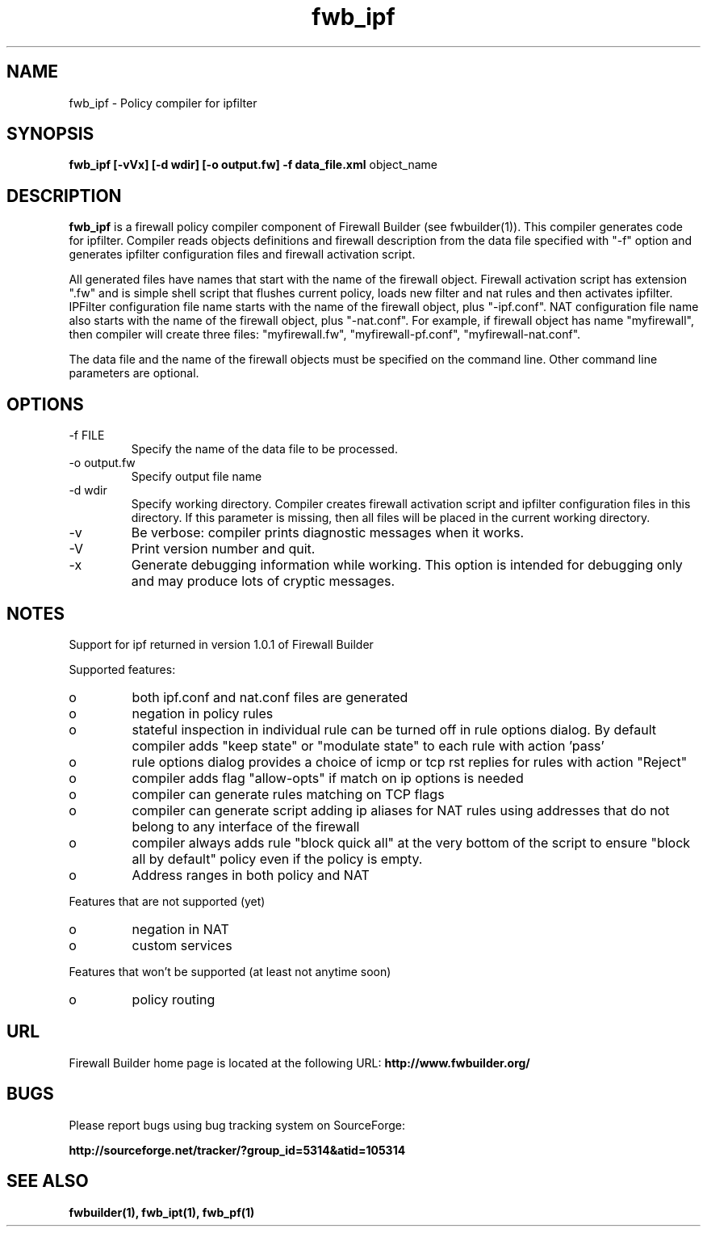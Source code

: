 .de Sp
.if n .sp
.if t .sp 0.4
..
.TH  fwb_ipf  1 "" FWB "Firewall Builder"
.SH NAME
fwb_ipf \- Policy compiler for ipfilter
.SH SYNOPSIS

.B fwb_ipf
.B [-vVx]
.B [-d wdir]
.B [-o output.fw]
.B -f data_file.xml
object_name

.SH "DESCRIPTION"

.B fwb_ipf
is a firewall policy compiler component of Firewall Builder (see
fwbuilder(1)). This compiler generates code for ipfilter. Compiler
reads objects definitions and firewall description from the data file
specified with "-f" option and generates ipfilter configuration files
and firewall activation script.

All generated files have names that start with the name of the
firewall object. Firewall activation script has extension ".fw" and is
simple shell script that flushes current policy, loads new filter and
nat rules and then activates ipfilter.  IPFilter configuration file name
starts with the name of the firewall object, plus "-ipf.conf".  NAT
configuration file name also starts with the name of the firewall
object, plus "-nat.conf". For example, if firewall object has name
"myfirewall", then compiler will create three files: "myfirewall.fw",
"myfirewall-pf.conf", "myfirewall-nat.conf".

The data file and the name of the firewall objects must be specified
on the command line. Other command line parameters are optional.


.SH OPTIONS
.IP "-f FILE"
Specify the name of the data file to be processed.

.IP "-o output.fw"
Specify output file name

.IP "-d wdir"
Specify  working  directory.  Compiler  creates  firewall activation
script and ipfilter configuration files in this directory.  If this 
parameter is missing, then all files will be placed in the 
current working directory.

.IP "-v"
Be verbose: compiler prints diagnostic messages when it works.

.IP "-V"
Print version number and quit.

.IP "-x"
Generate debugging information while working. This option is intended
for debugging only and may produce lots of cryptic messages.

.SH NOTES

Support for ipf returned in version 1.0.1 of Firewall Builder

Supported features:


.IP o 
both ipf.conf and nat.conf files are generated

.IP o 
negation in policy rules

.IP o 
stateful inspection in individual rule can be turned off in rule
options dialog. By default compiler adds "keep state" or "modulate
state" to each rule with action 'pass'

.IP o 
rule options dialog provides a choice of icmp or tcp rst replies for
rules with action "Reject"

.IP o 
compiler adds flag "allow-opts" if match on ip options is needed

.IP o 
compiler can generate rules matching on TCP flags

.IP o 
compiler can generate script adding ip aliases for NAT rules using addresses
that do not belong to any interface of the firewall

.IP o 
compiler always adds rule "block quick all" at the very bottom of
the script to ensure "block all by default" policy even if the policy
is empty.

.IP o 
Address ranges in both policy and NAT



.PP
Features that are not supported (yet)

.IP o
negation in NAT

.IP o
custom services



.PP
Features that won't be supported (at least not anytime soon)

.IP o
policy routing



.SH URL
Firewall Builder home page is located at the following URL:
.B http://www.fwbuilder.org/

.SH BUGS
Please report bugs using bug tracking system on SourceForge: 

.BR http://sourceforge.net/tracker/?group_id=5314&atid=105314


.SH SEE ALSO
.BR fwbuilder(1),
.BR fwb_ipt(1),
.BR fwb_pf(1)

.P

